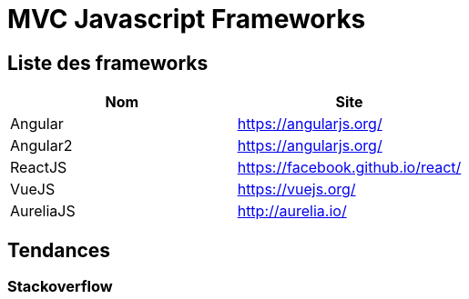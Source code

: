 = MVC Javascript Frameworks
:published_at: 2016-07-14
:hp-tags: MVC,Javascript,Framework


== Liste des frameworks

++++

<script type="text/javascript">
window.listMVC=[
	{name:'Angular',url:'https://angularjs.org/',keywords:['angularjs']},
	{name:'Angular2',url:'https://angularjs.org/',keywords:['angular2']},
    {name:'ReactJS',url:'https://facebook.github.io/react/',keywords:['reactjs']},
    {name:'VueJS',url:'https://vuejs.org/',keywords:['vuejs']},
    {name:'AureliaJS',url:'http://aurelia.io/',keywords:['aurelia']}];

</script>
++++

[options="header,footer"]
|=======================
|Nom |Site      
|Angular    |https://angularjs.org/     
|Angular2   |https://angularjs.org/     
|ReactJS    |https://facebook.github.io/react/     
|VueJS      |https://vuejs.org/
|AureliaJS  |http://aurelia.io/
|=======================

== Tendances 

=== Stackoverflow


++++
<iframe id="stof" style="border: 0; width: 90%; height: 90%;" src=""></iframe>

<script type="text/javascript">
var iframe =  document.getElementById('stof')
iframe.src = 'http://sotagtrends.com/?tags=[';
iframe.src += window.listMVC.map(function(it) {
  return it.keywords;
}).join(',') +  ']';

<a id="stof" style="border: 0; width: 90%; height: 600px;" src=""></iframe>


</script>
++++


https://en.wikipedia.org/wiki/Comparison_of_JavaScript_frameworks

https://webandmobiletech.wordpress.com/2016/05/12/best-javascript-frameworks-and-libraries-for-development-in-2016/ 
